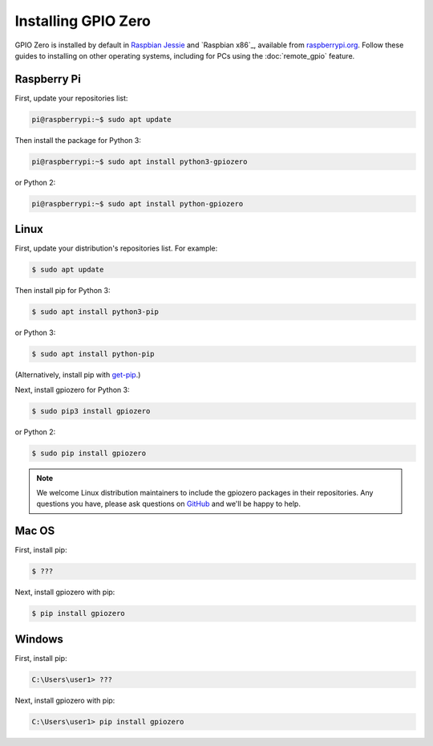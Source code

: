====================
Installing GPIO Zero
====================

GPIO Zero is installed by default in `Raspbian Jessie`_ and `Raspbian x86`_,
available from `raspberrypi.org`_. Follow these guides to installing on other
operating systems, including for PCs using the :doc:`remote_gpio` feature.

Raspberry Pi
============

First, update your repositories list:

.. code-block:: console

    pi@raspberrypi:~$ sudo apt update

Then install the package for Python 3:

.. code-block:: console

    pi@raspberrypi:~$ sudo apt install python3-gpiozero

or Python 2:

.. code-block:: console

    pi@raspberrypi:~$ sudo apt install python-gpiozero

Linux
=====

First, update your distribution's repositories list. For example:

.. code-block:: console

    $ sudo apt update

Then install pip for Python 3:

.. code-block:: console

    $ sudo apt install python3-pip

or Python 3:

.. code-block:: console

    $ sudo apt install python-pip

(Alternatively, install pip with `get-pip`_.)

Next, install gpiozero for Python 3:

.. code-block:: console

    $ sudo pip3 install gpiozero

or Python 2:

.. code-block:: console

    $ sudo pip install gpiozero

.. note::

    We welcome Linux distribution maintainers to include the gpiozero packages
    in their repositories. Any questions you have, please ask questions on
    `GitHub`_ and we'll be happy to help.

Mac OS
======

First, install pip:

.. code-block:: console

    $ ???

Next, install gpiozero with pip:

.. code-block:: console

    $ pip install gpiozero

Windows
=======

First, install pip:

.. code-block:: doscon

    C:\Users\user1> ???

Next, install gpiozero with pip:

.. code-block:: doscon

    C:\Users\user1> pip install gpiozero


.. _Raspbian Jessie: https://www.raspberrypi.org/downloads/raspbian/
.. _PIXEL x86: https://www.raspberrypi.org/blog/pixel-pc-mac/
.. _raspberrypi.org: https://www.raspberrypi.org/downloads/
.. _get-pip: https://pip.pypa.io/en/stable/installing/
.. _GitHub: https://github.com/RPi-Distro/python-gpiozero/issues
